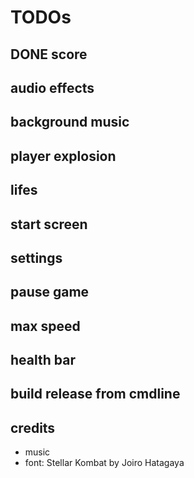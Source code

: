 
* TODOs
** DONE score
CLOSED: [2021-01-27 Mi 23:20]
** audio effects
** background music
** player explosion
** lifes
** start screen
** settings
** pause game
** max speed
** health bar
** build release from cmdline
** credits
- music
- font: Stellar Kombat by Joiro Hatagaya
